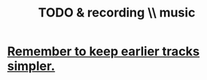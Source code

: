 :PROPERTIES:
:ID:       bd4cc7de-0fd4-4aaf-b478-2eed42cf803a
:END:
#+title: TODO & recording \\ music
* [[https://github.com/JeffreyBenjaminBrown/public_notes_with_github-navigable_links/blob/master/remember_to_keep_earlier_tracks_simpler_recording_improv.org][Remember to keep earlier tracks simpler.]]

